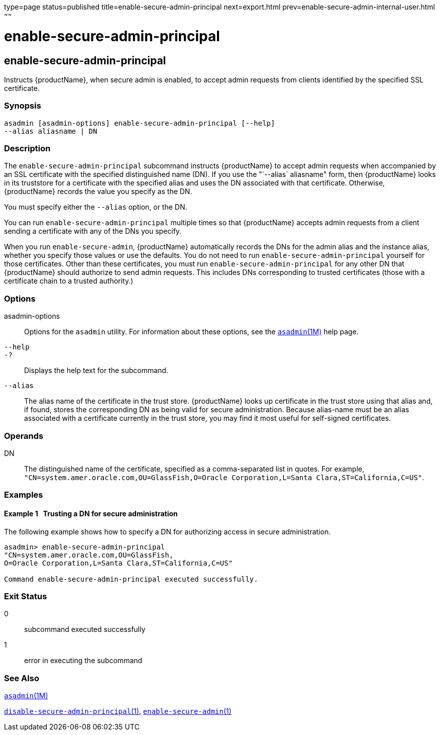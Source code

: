 type=page
status=published
title=enable-secure-admin-principal
next=export.html
prev=enable-secure-admin-internal-user.html
~~~~~~

enable-secure-admin-principal
=============================

[[enable-secure-admin-principal-1]][[GSRFM00131]][[enable-secure-admin-principal]]

enable-secure-admin-principal
-----------------------------

Instructs {productName}, when secure admin is enabled, to accept
admin requests from clients identified by the specified SSL certificate.

[[sthref1143]]

=== Synopsis

[source]
----
asadmin [asadmin-options] enable-secure-admin-principal [--help] 
--alias aliasname | DN 
----

[[sthref1144]]

=== Description

The `enable-secure-admin-principal` subcommand instructs
{productName} to accept admin requests when accompanied by an SSL
certificate with the specified distinguished name (DN). If you use the
"`--alias` aliasname" form, then {productName} looks in its
truststore for a certificate with the specified alias and uses the DN
associated with that certificate. Otherwise, {productName} records
the value you specify as the DN.

You must specify either the `--alias` option, or the DN.

You can run `enable-secure-admin-principal` multiple times so that
{productName} accepts admin requests from a client sending a
certificate with any of the DNs you specify.

When you run `enable-secure-admin`, {productName} automatically
records the DNs for the admin alias and the instance alias, whether you
specify those values or use the defaults. You do not need to run
`enable-secure-admin-principal` yourself for those certificates. Other
than these certificates, you must run `enable-secure-admin-principal`
for any other DN that {productName} should authorize to send admin
requests. This includes DNs corresponding to trusted certificates (those
with a certificate chain to a trusted authority.)

[[sthref1145]]

=== Options

asadmin-options::
  Options for the `asadmin` utility. For information about these
  options, see the link:asadmin.html#asadmin-1m[`asadmin`(1M)] help page.
`--help`::
`-?`::
  Displays the help text for the subcommand.
`--alias`::
  The alias name of the certificate in the trust store.
  {productName} looks up certificate in the trust store using that
  alias and, if found, stores the corresponding DN as being valid for
  secure administration. Because alias-name must be an alias associated
  with a certificate currently in the trust store, you may find it most
  useful for self-signed certificates.

[[sthref1146]]

=== Operands

DN::
  The distinguished name of the certificate, specified as a
  comma-separated list in quotes. For example,
  `"CN=system.amer.oracle.com,OU=GlassFish,O=Oracle Corporation,L=Santa Clara,ST=California,C=US"`.

[[sthref1147]]

=== Examples

[[GSRFM608]][[sthref1148]]

==== Example 1   Trusting a DN for secure administration

The following example shows how to specify a DN for authorizing access
in secure administration.

[source]
----
asadmin> enable-secure-admin-principal
"CN=system.amer.oracle.com,OU=GlassFish,
O=Oracle Corporation,L=Santa Clara,ST=California,C=US"

Command enable-secure-admin-principal executed successfully.
----

[[sthref1149]]

=== Exit Status

0::
  subcommand executed successfully
1::
  error in executing the subcommand

[[sthref1150]]

=== See Also

link:asadmin.html#asadmin-1m[`asadmin`(1M)]

link:disable-secure-admin-principal.html#disable-secure-admin-principal-1[`disable-secure-admin-principal`(1)],
link:enable-secure-admin.html#enable-secure-admin-1[`enable-secure-admin`(1)]


